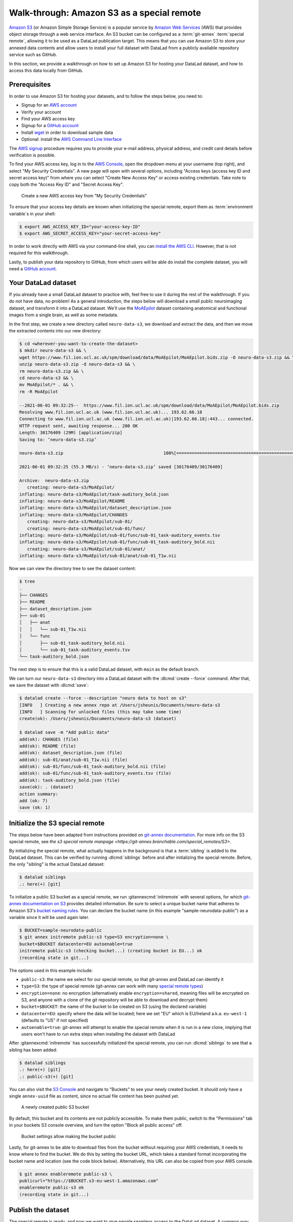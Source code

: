 .. _s3:

Walk-through: Amazon S3 as a special remote
-------------------------------------------

.. importantnote:: This walk-through requires git-annex >= 10.20230802

   Prior versions of git-annex do not support public access via the ``publicurl`` parameter with S3 buckets created after April 2023.
   Find out more about this in `this discussion <https://git-annex.branchable.com/bugs/S3_ACL_deprecation/>`_.


`Amazon S3 <https://aws.amazon.com/s3>`_ (or Amazon Simple Storage Service) is a
popular service by `Amazon Web Services <https://aws.amazon.com>`_ (AWS) that
provides object storage through a web service interface. An S3 bucket can be 
configured as a :term:`git-annex` :term:`special remote`, allowing it to be used
as a DataLad publication target. This means that you can use Amazon S3 to store your
annexed data contents and allow users to install your full dataset with DataLad
from a publicly available repository service such as GitHub.

In this section, we provide a walkthrough on how to set up Amazon S3 for hosting
your DataLad dataset, and how to access this data locally from GitHub.

Prerequisites
^^^^^^^^^^^^^
In order to use Amazon S3 for hosting your datasets, and to follow the steps below, you need to:

- Signup for an `AWS account <https://aws.amazon.com>`_
- Verify your account
- Find your AWS access key
- Signup for a `GitHub account <https://github.com/join>`_
- Install `wget <https://www.gnu.org/software/wget>`_ in order to download sample data
- Optional: install the `AWS Command Line Interface <https://aws.amazon.com/cli>`_

The `AWS signup <https://aws.amazon.com>`_ procedure requires you to provide your
e-mail address, physical address, and credit card details before verification is possible. 

.. importantnote:: AWS account usage can incur costs

   While Amazon provides `Free Tier <https://aws.amazon.com/free>`_ access to its services,
   it can still potentially result in costs if usage exceeds `Free Tier Limits <https://docs.aws.amazon.com/awsaccountbilling/latest/aboutv2/free-tier-limits.html>`_.
   Be sure to take note of these limits, or set up `automatic tracking alerts <https://docs.aws.amazon.com/awsaccountbilling/latest/aboutv2/tracking-free-tier-usage.html>`_
   to be notified before incurring unnecessary costs.


To find your AWS access key, log in to the `AWS Console <https://console.aws.amazon.com>`_,
open the dropdown menu at your username (top right), and select "My Security
Credentials". A new page will open with several options, including "Access keys
(access key ID and secret access key)" from where you can select "Create New Access
Key" or access existing credentials. Take note to copy both the "Access Key ID" and
"Secret Access Key".

.. figure:: ../artwork/src/aws_s3_create_access_key.png

   Create a new AWS access key from "My Security Credentials"

To ensure that your access key details are known when initializing the special
remote, export them as :term:`environment variable`\s in your shell:

.. code-block:: console

   $ export AWS_ACCESS_KEY_ID="your-access-key-ID"
   $ export AWS_SECRET_ACCESS_KEY="your-secret-access-key"

In order to work directly with AWS via your command-line shell, you can
`install the AWS CLI <https://docs.aws.amazon.com/cli/latest/userguide/install-cliv2.html>`_.
However, that is not required for this walkthrough.

Lastly, to publish your data repository to GitHub, from which users will be able do install
the complete dataset, you will need a `GitHub account <https://github.com/join>`_.

Your DataLad dataset
^^^^^^^^^^^^^^^^^^^^

If you already have a small DataLad dataset to practice with, feel free to use it
during the rest of the walkthrough. If you do not have data, no problem! As a general
introduction, the steps below will download a small public neuroimaging dataset,
and transform it into a DataLad dataset. We'll use the `MoAEpilot <https://www.fil.ion.ucl.ac.uk/spm/data/auditory>`_
dataset containing anatomical and functional images from a single brain, as well as some metadata.

In the first step, we create a new directory called ``neuro-data-s3``, we download and extract the data,
and then we move the extracted contents into our new directory:

.. code-block:: console

   $ cd <wherever-you-want-to-create-the-dataset>
   $ mkdir neuro-data-s3 && \
   wget https://www.fil.ion.ucl.ac.uk/spm/download/data/MoAEpilot/MoAEpilot.bids.zip -O neuro-data-s3.zip && \
   unzip neuro-data-s3.zip -d neuro-data-s3 && \
   rm neuro-data-s3.zip && \
   cd neuro-data-s3 && \
   mv MoAEpilot/* . && \
   rm -R MoAEpilot

   --2021-06-01 09:32:25--  https://www.fil.ion.ucl.ac.uk/spm/download/data/MoAEpilot/MoAEpilot.bids.zip
   Resolving www.fil.ion.ucl.ac.uk (www.fil.ion.ucl.ac.uk)... 193.62.66.18
   Connecting to www.fil.ion.ucl.ac.uk (www.fil.ion.ucl.ac.uk)|193.62.66.18|:443... connected.
   HTTP request sent, awaiting response... 200 OK
   Length: 30176409 (29M) [application/zip]
   Saving to: ‘neuro-data-s3.zip’

   neuro-data-s3.zip                                       100%[=============================================================================================================================>]  28.78M  55.3MB/s    in 0.5s

   2021-06-01 09:32:25 (55.3 MB/s) - ‘neuro-data-s3.zip’ saved [30176409/30176409]

   Archive:  neuro-data-s3.zip
      creating: neuro-data-s3/MoAEpilot/
   inflating: neuro-data-s3/MoAEpilot/task-auditory_bold.json
   inflating: neuro-data-s3/MoAEpilot/README
   inflating: neuro-data-s3/MoAEpilot/dataset_description.json
   inflating: neuro-data-s3/MoAEpilot/CHANGES
      creating: neuro-data-s3/MoAEpilot/sub-01/
      creating: neuro-data-s3/MoAEpilot/sub-01/func/
   inflating: neuro-data-s3/MoAEpilot/sub-01/func/sub-01_task-auditory_events.tsv
   inflating: neuro-data-s3/MoAEpilot/sub-01/func/sub-01_task-auditory_bold.nii
      creating: neuro-data-s3/MoAEpilot/sub-01/anat/
   inflating: neuro-data-s3/MoAEpilot/sub-01/anat/sub-01_T1w.nii

Now we can view the directory tree to see the dataset content:

.. code-block:: console

   $ tree
   .
   ├── CHANGES
   ├── README
   ├── dataset_description.json
   ├── sub-01
   │   ├── anat
   │   │   └── sub-01_T1w.nii
   │   └── func
   │       ├── sub-01_task-auditory_bold.nii
   │       └── sub-01_task-auditory_events.tsv
   └── task-auditory_bold.json

The next step is to ensure that this is a valid DataLad dataset,
with ``main`` as the default branch.

We can turn our ``neuro-data-s3`` directory into a DataLad dataset with the
:dlcmd:`create --force` command. After that, we save the dataset with :dlcmd:`save`:

.. code-block:: console

   $ datalad create --force --description "neuro data to host on s3"
   [INFO   ] Creating a new annex repo at /Users/jsheunis/Documents/neuro-data-s3
   [INFO   ] Scanning for unlocked files (this may take some time)
   create(ok): /Users/jsheunis/Documents/neuro-data-s3 (dataset)

   $ datalad save -m "Add public data"
   add(ok): CHANGES (file)
   add(ok): README (file)
   add(ok): dataset_description.json (file)
   add(ok): sub-01/anat/sub-01_T1w.nii (file)
   add(ok): sub-01/func/sub-01_task-auditory_bold.nii (file)
   add(ok): sub-01/func/sub-01_task-auditory_events.tsv (file)
   add(ok): task-auditory_bold.json (file)
   save(ok): . (dataset)
   action summary:
   add (ok: 7)
   save (ok: 1)

Initialize the S3 special remote
^^^^^^^^^^^^^^^^^^^^^^^^^^^^^^^^

The steps below have been adapted from instructions provided on `git-annex documentation <https://git-annex.branchable.com/tips/public_Amazon_S3_remote>`_.
For more info on the S3 special remote, see `the s3 special remote manpage <https://git-annex.branchable.com/special_remotes/S3>`.

By initializing the special remote, what actually happens in the background
is that a :term:`sibling` is added to the DataLad dataset. This can be verified
by running :dlcmd:`siblings` before and after initializing the special
remote. Before, the only "sibling" is the actual DataLad dataset:

.. code-block:: console

   $ datalad siblings
   .: here(+) [git]

To initialize a public S3 bucket as a special remote, we run :gitannexcmd:`initremote`
with several options, for which `git-annex documentation on S3 <https://git-annex.branchable.com/special_remotes/S3>`_
provides detailed information. Be sure to select a unique bucket name
that adheres to Amazon S3's `bucket naming rules <https://docs.aws.amazon.com/AmazonS3/latest/userguide/bucketnamingrules.html>`_.
You can declare the bucket name (in this example "sample-neurodata-public") as a variable since
it will be used again later.

.. code-block:: console

   $ BUCKET=sample-neurodata-public
   $ git annex initremote public-s3 type=S3 encryption=none \
   bucket=$BUCKET datacenter=EU autoenable=true
   initremote public-s3 (checking bucket...) (creating bucket in EU...) ok
   (recording state in git...)

The options used in this example include:

- ``public-s3``: the name we select for our special remote, so that git-annex and DataLad can identify it
- ``type=S3``: the type of special remote (git-annex can work with many `special remote types <https://git-annex.branchable.com/special_remotes>`_)
- ``encryption=none``: no encryption (alternatively enable ``encryption=shared``, meaning files will be encrypted on S3, and anyone with a clone of the git repository will be able to download and decrypt them)
- ``bucket=$BUCKET``: the name of the bucket to be created on S3 (using the declared variable)
- ``datacenter=EU``: specify where the data will be located; here we set "EU" which is EU/Ireland a.k.a. ``eu-west-1`` (defaults to "US" if not specified)
- ``autoenable=true``: git-annex will attempt to enable the special remote when it is run in a new clone, implying that users won't have to run extra steps when installing the dataset with DataLad

After :gitannexcmd:`initremote` has successfully initialized the special remote,
you can run :dlcmd:`siblings` to see that a sibling has been added:

.. code-block:: console

   $ datalad siblings
   .: here(+) [git]
   .: public-s3(+) [git]

You can also visit the `S3 Console <https://console.aws.amazon.com/s3>`_ and navigate
to "Buckets" to see your newly created bucket. It should only have a single 
``annex-uuid`` file as content, since no actual file content has been pushed yet.

.. figure:: ../artwork/src/aws_s3_bucket_empty.png

   A newly created public S3 bucket

By default, this bucket and its contents are not publicly accessible.
To make them public, switch to the "Permissions" tab in your buckets S3 console overview, and turn the option "Block all public access" off.

.. figure:: ../artwork/src/aws_s3_bucket_permissions.png

   Bucket settings allow making the bucket public

.. find-out-more:: Info on public buckets created prior to April 2023

    Amazon S3 buckets created before April 2023 supported using ACLs for public read access to files.
    This functionality has since been deprecated, and only remains for legacy buckets.
    When dealing with an old S3 bucket using ACLs like that, it is possible to use the deprecated ``public`` parameter and set it to "yes".

    - ``public=yes``: Set to "yes" to allow public read access to files sent to the S3 remote


Lastly, for git-annex to be able to download files from the bucket without requiring your
AWS credentials, it needs to know where to find the bucket. We do this by setting the bucket
URL, which takes a standard format incorporating the bucket name and location (see the code block below).
Alternatively, this URL can also be copied from your AWS console.

.. code-block:: console

   $ git annex enableremote public-s3 \
   publicurl="https://$BUCKET.s3-eu-west-1.amazonaws.com"
   enableremote public-s3 ok
   (recording state in git...)


Publish the dataset
^^^^^^^^^^^^^^^^^^^

The special remote is ready, and now we want to give people seamless access to the
DataLad dataset. A common way to do this is to create a sibling of the dataset on
GitHub using :dlcmd:`create-sibling-github`. In order to link the contents in the
S3 special remote to the GitHub sibling, we also need to configure a publication
dependency to the ``public-s3`` sibling, which is done with the ``publish-depends <sibling>``
option. For consistency, we'll give the GitHub repository the same name as the dataset name. 

.. code-block:: console

   $ datalad create-sibling-github -d . neuro-data-s3 \
   --publish-depends public-s3 --access-protocol ssh
   [INFO   ] Configure additional publication dependency on "public-s3"
   .: github(-) [https://github.com/jsheunis/sample-neuro-data.git (git)]
   'https://github.com/jsheunis/sample-neuro-data.git' configured as sibling 'github' for Dataset(/Users/jsheunis/Documents/neuro-data-s3)

Notice that by creating this sibling, DataLad created an actual (empty) dataset repository
on GitHub, which required preconfigured GitHub authentication details.

The creation of the sibling (named ``github``) can also be confirmed with :dlcmd:`siblings`:

.. code-block:: console

   $ datalad siblings
   .: here(+) [git]
   .: public-s3(+) [git]
   .: github(-) [https://github.com/jsheunis/neuro-data-s3.git (git)]

The next step is to actually push the file content to where it needs to be in order
to allow others to access the data. We do this with :dlcmd:`push --to github`.
The ``--to github`` specifies which sibling to push the dataset to, but because of the
publication dependency DataLad will push the annexed contents to the special remote first.

.. code-block:: console

   $ datalad push --to github
   copy(ok): CHANGES (file) [to public-s3...]
   copy(ok): README (file) [to public-s3...]
   copy(ok): dataset_description.json (file) [to public-s3...]
   copy(ok): sub-01/anat/sub-01_T1w.nii (file) [to public-s3...]
   copy(ok): sub-01/func/sub-01_task-auditory_bold.nii (file) [to public-s3...]
   copy(ok): sub-01/func/sub-01_task-auditory_events.tsv (file) [to public-s3...]
   copy(ok): task-auditory_bold.json (file) [to public-s3...]
   publish(ok): . (dataset) [refs/heads/main->github:refs/heads/main [new branch]]
   publish(ok): . (dataset) [refs/heads/git-annex->github:refs/heads/git-annex [new branch]]

You can now view the annexed file content (with MD5 hashes as filenames) in the
`S3 bucket <https://console.aws.amazon.com/s3>`_:

.. figure:: ../artwork/src/aws_s3_bucket_full.png

   The public S3 bucket with annexed file content pushed

Lastly, the GitHub repository will also show the newly pushed dataset (with
the "files" being symbolic links to the annexed content on the S3 remote):

.. figure:: ../artwork/src/aws_s3_github_repo.png

   The public GitHub repository with the DataLad dataset


Test the setup!
^^^^^^^^^^^^^^^

You have now successfully created a DataLad dataset with an AWS S3 special remote for
annexed file content and with a public GitHub sibling from which the dataset can be accessed.
Users can now :dlcmd:`clone` the dataset using the GitHub repository URL:

.. code-block:: console

   $ cd /tmp
   $ datalad clone https://github.com/<enter-your-your-organization-or-account-name-here>/neuro-data-s3.git
   [INFO   ] Scanning for unlocked files (this may take some time)
   [INFO   ] Remote origin not usable by git-annex; setting annex-ignore
   install(ok): /tmp/neuro-data-s3 (dataset)

   $ cd neuro-data-s3
   $ datalad get . -r
   [INFO   ] Installing Dataset(/tmp/neuro-data-s3) to get /tmp/neuro-data-s3 recursively
   get(ok): CHANGES (file) [from public-s3...]
   get(ok): README (file) [from public-s3...]
   get(ok): dataset_description.json (file) [from public-s3...]
   get(ok): sub-01/anat/sub-01_T1w.nii (file) [from public-s3...]
   get(ok): sub-01/func/sub-01_task-auditory_bold.nii (file) [from public-s3...]
   get(ok): sub-01/func/sub-01_task-auditory_events.tsv (file) [from public-s3...]
   get(ok): task-auditory_bold.json (file) [from public-s3...]
   action summary:
   get (ok: 7)

The results of running the code above show that DataLad could :dlcmd:`install` the dataset correctly
and :dlcmd:`get` all annexed file content successfully from the ``public-s3`` sibling.

Congrats!


Advanced examples
^^^^^^^^^^^^^^^^^

When there is a lot to upload, automation is your friend.
One example is the automated upload of dataset hierarchies to S3

The script below is a quick-and-dirty solution to the task of exporting a hierarchy of datasets to an S3 bucket.
It needs to be invoked with three positional arguments, the path to the :term:`DataLad superdataset`, the S3 bucket name, and a prefix.

.. code-block:: bash

   #!/bin/bash
   set -eu
   export PS4='> '
   set -x

   topds="$1"
   bucket="$2"
   prefix="$3"

   srname="${bucket}5"
   topdsfull=$PWD/$topds/

   if ! git annex version | grep 8.2021 ; then
	 echo "E: need recent git annex. check what you have"
	 exit 1
   fi

   { echo "$topdsfull"; datalad -f '{path}' subdatasets -r -d "$topds"; } | \
   while read ds; do
	 relds=$(relpath "$ds" "$topdsfull")
	 fileprefix="$prefix/$relds/"
	 fileprefix=$(python -c "import os,sys; print(os.path.normpath(sys.argv[1]))" "$fileprefix")
	 echo $relds;
	 (
		cd "$ds";
		# TODO: make sure that there is no ./ or // in fileprefix
		if ! git remote | grep -q "$srname"; then
			git annex initremote --debug "$srname" \
				type=S3 \
				autoenable=true \
				bucket=$bucket \
				encryption=none \
				exporttree=yes \
				"fileprefix=$fileprefix/" \
				host=s3.amazonaws.com \
				partsize=1GiB \
				port=80 \
				"publicurl=https://s3.amazonaws.com/$bucket" \
				public=yes \
				versioning=yes
		fi
		git annex export --to "$srname" --jobs 6 main

	)
   done

